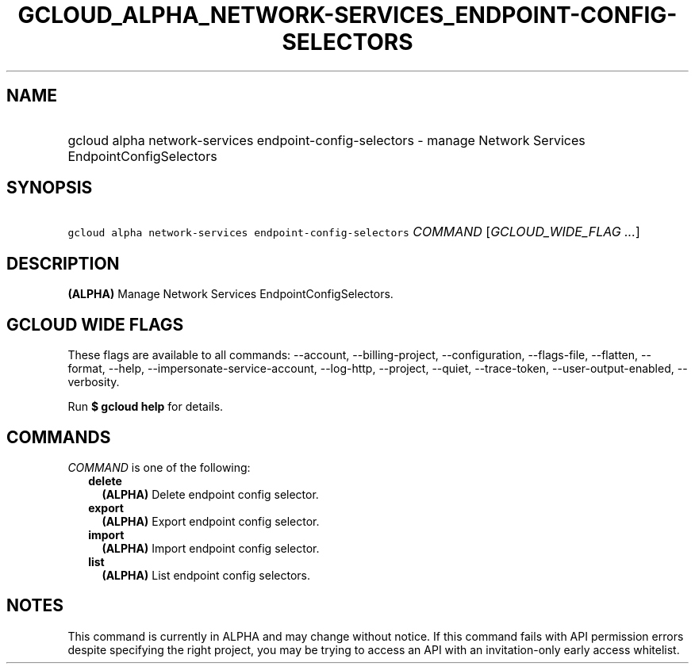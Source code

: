 
.TH "GCLOUD_ALPHA_NETWORK\-SERVICES_ENDPOINT\-CONFIG\-SELECTORS" 1



.SH "NAME"
.HP
gcloud alpha network\-services endpoint\-config\-selectors \- manage Network Services EndpointConfigSelectors



.SH "SYNOPSIS"
.HP
\f5gcloud alpha network\-services endpoint\-config\-selectors\fR \fICOMMAND\fR [\fIGCLOUD_WIDE_FLAG\ ...\fR]



.SH "DESCRIPTION"

\fB(ALPHA)\fR Manage Network Services EndpointConfigSelectors.



.SH "GCLOUD WIDE FLAGS"

These flags are available to all commands: \-\-account, \-\-billing\-project,
\-\-configuration, \-\-flags\-file, \-\-flatten, \-\-format, \-\-help,
\-\-impersonate\-service\-account, \-\-log\-http, \-\-project, \-\-quiet,
\-\-trace\-token, \-\-user\-output\-enabled, \-\-verbosity.

Run \fB$ gcloud help\fR for details.



.SH "COMMANDS"

\f5\fICOMMAND\fR\fR is one of the following:

.RS 2m
.TP 2m
\fBdelete\fR
\fB(ALPHA)\fR Delete endpoint config selector.

.TP 2m
\fBexport\fR
\fB(ALPHA)\fR Export endpoint config selector.

.TP 2m
\fBimport\fR
\fB(ALPHA)\fR Import endpoint config selector.

.TP 2m
\fBlist\fR
\fB(ALPHA)\fR List endpoint config selectors.


.RE
.sp

.SH "NOTES"

This command is currently in ALPHA and may change without notice. If this
command fails with API permission errors despite specifying the right project,
you may be trying to access an API with an invitation\-only early access
whitelist.

